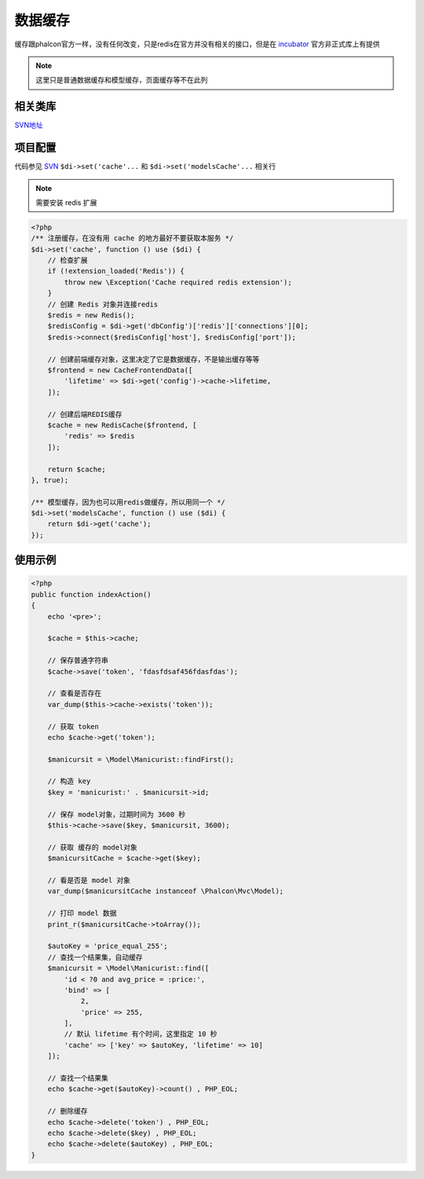 数据缓存
---------

缓存跟phalcon官方一样，没有任何改变，只是redis在官方并没有相关的接口，但是在 `incubator`_ 官方非正式库上有提供

.. note:: 这里只是普通数据缓存和模型缓存，页面缓存等不在此列

.. _incubator: https://github.com/phalcon/incubator

相关类库
^^^^^^^^^^

`SVN地址 <http://192.168.0.61:88/svn/www_test/service/trunk/phalcon/Cache/Backend/Redis.php>`_

项目配置
^^^^^^^^^

代码参见 `SVN <http://192.168.0.61:88/svn/www_test/service/trunk/_config/bootstrap.php>`_
``$di->set('cache'...`` 和 ``$di->set('modelsCache'...`` 相关行

.. note:: 需要安装 redis 扩展

.. code-block:: php

    <?php
    /** 注册缓存，在没有用 cache 的地方最好不要获取本服务 */
    $di->set('cache', function () use ($di) {
        // 检查扩展
        if (!extension_loaded('Redis')) {
            throw new \Exception('Cache required redis extension');
        }
        // 创建 Redis 对象并连接redis
        $redis = new Redis();
        $redisConfig = $di->get('dbConfig')['redis']['connections'][0];
        $redis->connect($redisConfig['host'], $redisConfig['port']);

        // 创建前端缓存对象，这里决定了它是数据缓存，不是输出缓存等等
        $frontend = new CacheFrontendData([
            'lifetime' => $di->get('config')->cache->lifetime,
        ]);

        // 创建后端REDIS缓存
        $cache = new RedisCache($frontend, [
            'redis' => $redis
        ]);

        return $cache;
    }, true);

    /** 模型缓存，因为也可以用redis做缓存，所以用同一个 */
    $di->set('modelsCache', function () use ($di) {
        return $di->get('cache');
    });

使用示例
^^^^^^^^

.. code-block:: php

    <?php
    public function indexAction()
    {
        echo '<pre>';

        $cache = $this->cache;

        // 保存普通字符串
        $cache->save('token', 'fdasfdsaf456fdasfdas');

        // 查看是否存在
        var_dump($this->cache->exists('token'));

        // 获取 token
        echo $cache->get('token');

        $manicursit = \Model\Manicurist::findFirst();

        // 构造 key
        $key = 'manicurist:' . $manicursit->id;

        // 保存 model对象，过期时间为 3600 秒
        $this->cache->save($key, $manicursit, 3600);

        // 获取 缓存的 model对象
        $manicursitCache = $cache->get($key);

        // 看是否是 model 对象
        var_dump($manicursitCache instanceof \Phalcon\Mvc\Model);

        // 打印 model 数据
        print_r($manicursitCache->toArray());

        $autoKey = 'price_equal_255';
        // 查找一个结果集，自动缓存
        $manicursit = \Model\Manicurist::find([
            'id < ?0 and avg_price = :price:',
            'bind' => [
                2,
                'price' => 255,
            ],
            // 默认 lifetime 有个时间，这里指定 10 秒
            'cache' => ['key' => $autoKey, 'lifetime' => 10]
        ]);

        // 查找一个结果集
        echo $cache->get($autoKey)->count() , PHP_EOL;

        // 删除缓存
        echo $cache->delete('token') , PHP_EOL;
        echo $cache->delete($key) , PHP_EOL;
        echo $cache->delete($autoKey) , PHP_EOL;
    }
